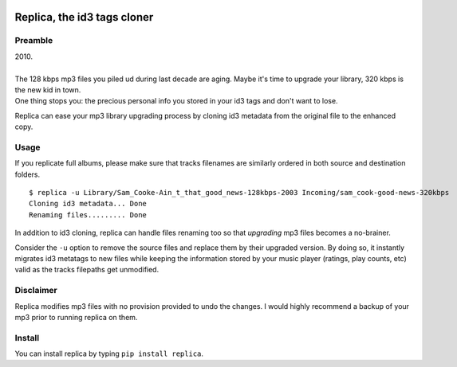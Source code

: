 .. image:: http://github.com/kraymer/replica/workflows/build/badge.svg
   :target: https://github.com/kraymer/replica/actions
.. image:: https://codecov.io/gh/Kraymer/replica/branch/master/graph/badge.svg?token=ZkNIt7Wobr
   :target: https://codecov.io/gh/Kraymer/replica
.. image:: http://img.shields.io/pypi/v/replica.svg
   :target: https://pypi.python.org/pypi/replica
.. image:: https://img.shields.io/badge/rss-subscribe-orange.svg
   :target: https://github.com/Kraymer/replica/releases.atom
.. image:: https://pepy.tech/badge/replica
   :target: https://pepy.tech/project/replica


.. pypi

Replica, the id3 tags cloner
====

Preamble
----

| 2010.
|
| The 128 kbps mp3 files you piled ud during last decade are aging. Maybe it's time to upgrade your library, 320 kbps is the new kid in town. 
| One thing stops you: the precious personal info you stored in your id3 tags and don't want to lose.

Replica can ease your mp3 library upgrading process by cloning id3 metadata from the original file to the enhanced copy.

Usage
-----

If you replicate full albums, please make sure that tracks filenames are
similarly ordered in both source and destination folders.

::

    $ replica -u Library/Sam_Cooke-Ain_t_that_good_news-128kbps-2003 Incoming/sam_cook-good-news-320kbps
    Cloning id3 metadata... Done
    Renaming files......... Done

In addition to id3 cloning, replica can handle files renaming too so
that *upgrading* mp3 files becomes a no-brainer.

Consider the ``-u`` option to remove the source files and replace them
by their upgraded version. By doing so, it instantly migrates id3
metatags to new files while keeping the information stored by your music
player (ratings, play counts, etc) valid as the tracks filepaths get
unmodified.

Disclaimer
----------

Replica modifies mp3 files with no provision provided to undo the
changes. I would highly recommend a backup of your mp3 prior to running
replica on them.

Install
-------

You can install replica by typing ``pip install replica``.

